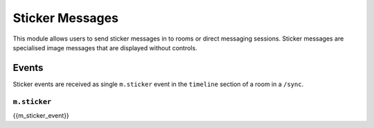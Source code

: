 .. Copyright 2018 New Vector Ltd.
..
.. Licensed under the Apache License, Version 2.0 (the "License");
.. you may not use this file except in compliance with the License.
.. You may obtain a copy of the License at
..
..     http://www.apache.org/licenses/LICENSE-2.0
..
.. Unless required by applicable law or agreed to in writing, software
.. distributed under the License is distributed on an "AS IS" BASIS,
.. WITHOUT WARRANTIES OR CONDITIONS OF ANY KIND, either express or implied.
.. See the License for the specific language governing permissions and
.. limitations under the License.

Sticker Messages
================

.. _module:stickers:

This module allows users to send sticker messages in to rooms or direct messaging sessions.
Sticker messages are specialised image messages that are displayed without controls.

Events
------
Sticker events are received as single ``m.sticker`` event in the
``timeline`` section of a room in a ``/sync``.

``m.sticker``
~~~~~~~~~~~~~~~~~~~~~~~~
{{m_sticker_event}}
